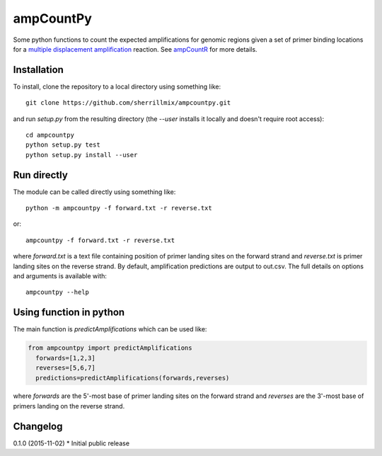 ampCountPy
----------
.. image:: https://travis-ci.org/sherrillmix/ampCountPy.svg?branch=master
    :alt: Travis CI
    :target: https://travis-ci.org/sherrillmix/ampCountPy
.. image:: https://codecov.io/github/sherrillmix/ampCountPy/coverage.svg?branch=master
    :alt: Codecov
    :target: https://codecov.io/github/sherrillmix/ampCountPy?branch=master


Some python functions to count the expected amplifications for genomic regions given a set of primer binding locations for a `multiple displacement amplification <http://en.wikipedia.org/wiki/Multiple_displacement_amplification>`_ reaction. See `ampCountR <https://github.com/sherrillmix/ampCountR>`_ for more details.
 
Installation
============

To install, clone the repository to a local directory using something like::

    git clone https://github.com/sherrillmix/ampcountpy.git

and run `setup.py` from the resulting directory (the `--user` installs it locally and doesn't require root access)::

  cd ampcountpy
  python setup.py test
  python setup.py install --user

Run directly
============
The module can be called directly using something like::

  python -m ampcountpy -f forward.txt -r reverse.txt

or::

  ampcountpy -f forward.txt -r reverse.txt

where `forward.txt` is a text file containing position of primer landing sites on the forward strand and `reverse.txt` is primer landing sites on the reverse strand. By default, amplification predictions are output to out.csv. The full details on options and arguments is available with::

  ampcountpy --help

Using function in python
========================
The main function is `predictAmplifications` which can be used like:

..  code:: python

  from ampcountpy import predictAmplifications
    forwards=[1,2,3]
    reverses=[5,6,7]
    predictions=predictAmplifications(forwards,reverses)

where `forwards` are the 5'-most base of primer landing sites on the forward strand and `reverses` are the 3'-most base of primers landing on the reverse strand.


Changelog
=========
0.1.0 (2015-11-02)
* Initial public release




